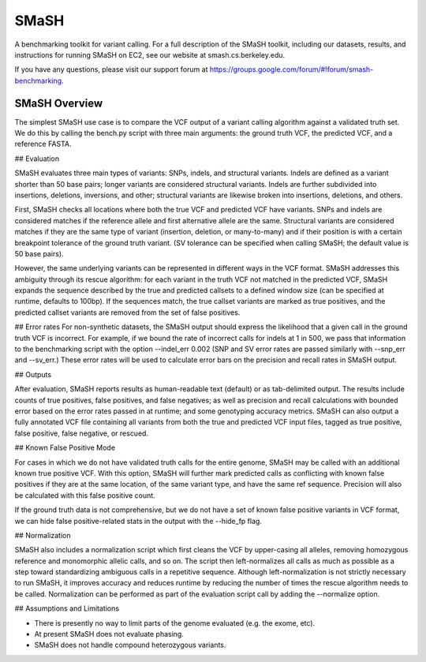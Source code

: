 SMaSH
=====

A benchmarking toolkit for variant calling. For a full description of the SMaSH toolkit, including our datasets, results, and instructions for running SMaSH on EC2, see our website at smash.cs.berkeley.edu.

If you have any questions, please visit our support forum at https://groups.google.com/forum/#!forum/smash-benchmarking.

SMaSH Overview
--------------
The simplest SMaSH use case is to compare the VCF output of a variant calling algorithm against a validated truth set.
We do this by calling the bench.py script with three main arguments: the ground truth VCF, the predicted VCF, and a reference FASTA.

## Evaluation

SMaSH evaluates three main types of variants: SNPs, indels, and structural variants. Indels are defined as a variant shorter than 50
base pairs; longer variants are considered structural variants. Indels are further subdivided into insertions, deletions, inversions, and other; structural variants are likewise broken into insertions, deletions, and others.

First, SMaSH checks all locations where both the true VCF and predicted VCF have variants. SNPs and indels are considered matches if the reference allele and first alternative allele are the same. Structural variants are considered matches if they are the same type of variant (insertion, deletion, or many-to-many) and if their position is with a certain breakpoint tolerance of the ground truth variant. (SV tolerance can be specified when calling SMaSH; the default value is 50 base pairs).

However, the same underlying variants can be represented in different ways in the VCF format. SMaSH addresses this ambiguity through its rescue algorithm: for each variant in the truth VCF not matched in the predicted VCF, SMaSH expands the sequence described by the true and predicted callsets to a defined window size (can be specified at runtime, defaults to 100bp). If the sequences match, the true callset variants are marked as true positives, and the predicted callset variants are removed from the set of false positives.

## Error rates
For non-synthetic datasets, the SMaSH output should express the likelihood that a given call in the ground truth VCF is incorrect. For example, if we bound the rate of incorrect calls for indels at 1 in 500, we pass that information to the benchmarking script with the option --indel_err 0.002 (SNP and SV error rates are passed similarly with --snp_err and --sv_err.) These error rates will be used to calculate error bars on the precision and recall rates in SMaSH output.

## Outputs

After evaluation, SMaSH reports results as human-readable text (default) or as tab-delimited output. The results include 
counts of true positives, false positives, and false negatives; as well as precision and recall calculations with bounded error based on the error rates passed in at runtime; and some genotyping accuracy metrics. SMaSH can also output a fully annotated VCF file containing all variants from both the true and predicted VCF input files, tagged as true positive, false positive, false negative, or rescued.

## Known False Positive Mode

For cases in which we do not have validated truth calls for the entire genome, SMaSH may be called with an additional known true positive VCF. With this option, SMaSH will further mark predicted calls as conflicting with known false positives if they are at the same location, of the same variant type, and have the same ref sequence. Precision will also be calculated with this false positive count.

If the ground truth data is not comprehensive, but we do not have a set of known false positive variants in VCF format, we can hide false positive-related stats in the output with the --hide_fp flag.

## Normalization

SMaSH also includes a normalization script which first cleans the VCF by upper-casing all alleles, removing homozygous reference and monomorphic allelic calls, and so on. The script then left-normalizes all calls as much as possible as a step toward standardizing ambiguous calls in a repetitive sequence. Although left-normalization is not strictly necessary to run SMaSH, it improves accuracy and reduces runtime by reducing the number of times the rescue algorithm needs to be called. Normalization can be performed as part of the evaluation script call by adding the --normalize option.

## Assumptions and Limitations

* There is presently no way to limit parts of the genome evaluated (e.g. the exome, etc).
* At present SMaSH does not evaluate phasing.
* SMaSH does not handle compound heterozygous variants.




